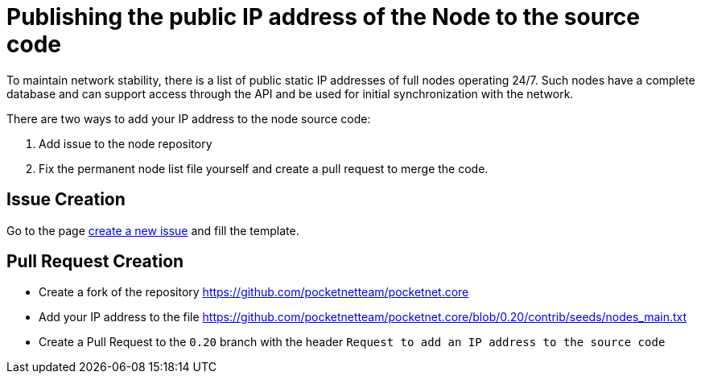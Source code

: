 = Publishing the public IP address of the Node to the source code

To maintain network stability, there is a list of public static IP addresses of full nodes operating 24/7. Such nodes have a complete database and can support access through the API and be used for initial synchronization with the network.

There are two ways to add your IP address to the node source code:

. Add issue to the node repository
. Fix the permanent node list file yourself and create a pull request to merge the code.


== Issue Creation

Go to the page link:https://github.com/pocketnetteam/pocketnet.core/issues/new?assignees=&labels=seeds&template=request-to-add-an-ip-address-to-the-source-code.md&title=Request+to+add+an+IP+address+to+the+source+code[create a new issue] and fill the template.

// TODO Screenshot for example


== Pull Request Creation

* Create a fork of the repository https://github.com/pocketnetteam/pocketnet.core
* Add your IP address to the file https://github.com/pocketnetteam/pocketnet.core/blob/0.20/contrib/seeds/nodes_main.txt
* Create a Pull Request to the `0.20` branch with the header `Request to add an IP address to the source code`